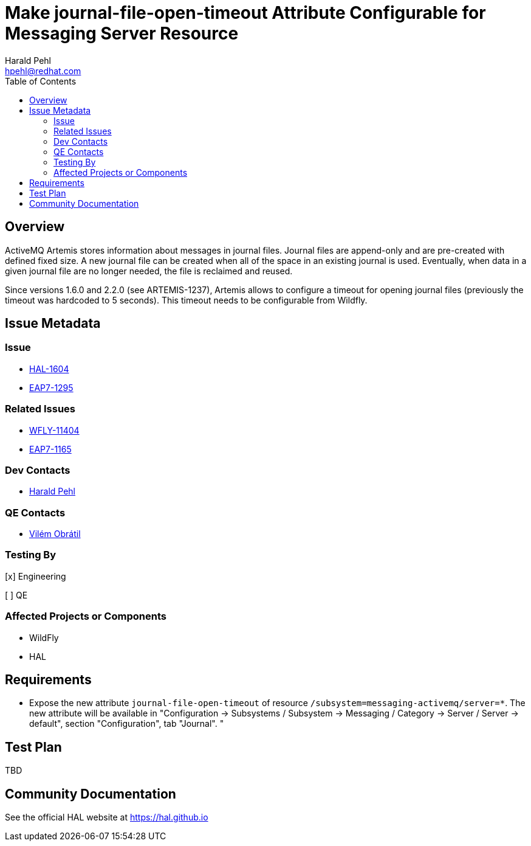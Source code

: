 = Make journal-file-open-timeout Attribute Configurable for Messaging Server Resource
:author:            Harald Pehl
:email:             hpehl@redhat.com
:toc:               left
:icons:             font
:idprefix:
:idseparator:       -
:issue-base-url:    https://issues.jboss.org/browse

== Overview

ActiveMQ Artemis stores information about messages in journal files. Journal files are append-only and are pre-created with defined fixed size. A new journal file can be created when all of the space in an existing journal is used. Eventually, when data in a given journal file are no longer needed, the file is reclaimed and reused.

Since versions 1.6.0 and 2.2.0 (see ARTEMIS-1237), Artemis allows to configure a timeout for opening journal files (previously the timeout was hardcoded to 5 seconds). This timeout needs to be configurable from Wildfly.

== Issue Metadata

=== Issue

* {issue-base-url}/HAL-1604[HAL-1604]
* {issue-base-url}/EAP7-1295[EAP7-1295]

=== Related Issues

* {issue-base-url}/WFLY-11404[WFLY-11404]
* {issue-base-url}/EAP7-1165[EAP7-1165]

=== Dev Contacts

* mailto:hpehl@redhat.com[Harald Pehl]

=== QE Contacts

* mailto:vobratil@redhat.com[Vilém Obrátil]

=== Testing By
    
[x] Engineering
    
[ ] QE

=== Affected Projects or Components

* WildFly
* HAL

== Requirements

- Expose the new attribute `journal-file-open-timeout` of resource `/subsystem=messaging-activemq/server=*`. The new attribute will be available in "Configuration &rarr; Subsystems / Subsystem &rarr; Messaging / Category &rarr; Server / Server &rarr; default", section "Configuration", tab "Journal".
"

== Test Plan

TBD

== Community Documentation

See the official HAL website at https://hal.github.io
